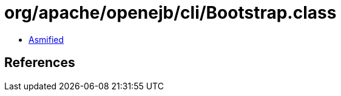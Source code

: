 = org/apache/openejb/cli/Bootstrap.class

 - link:Bootstrap-asmified.java[Asmified]

== References

